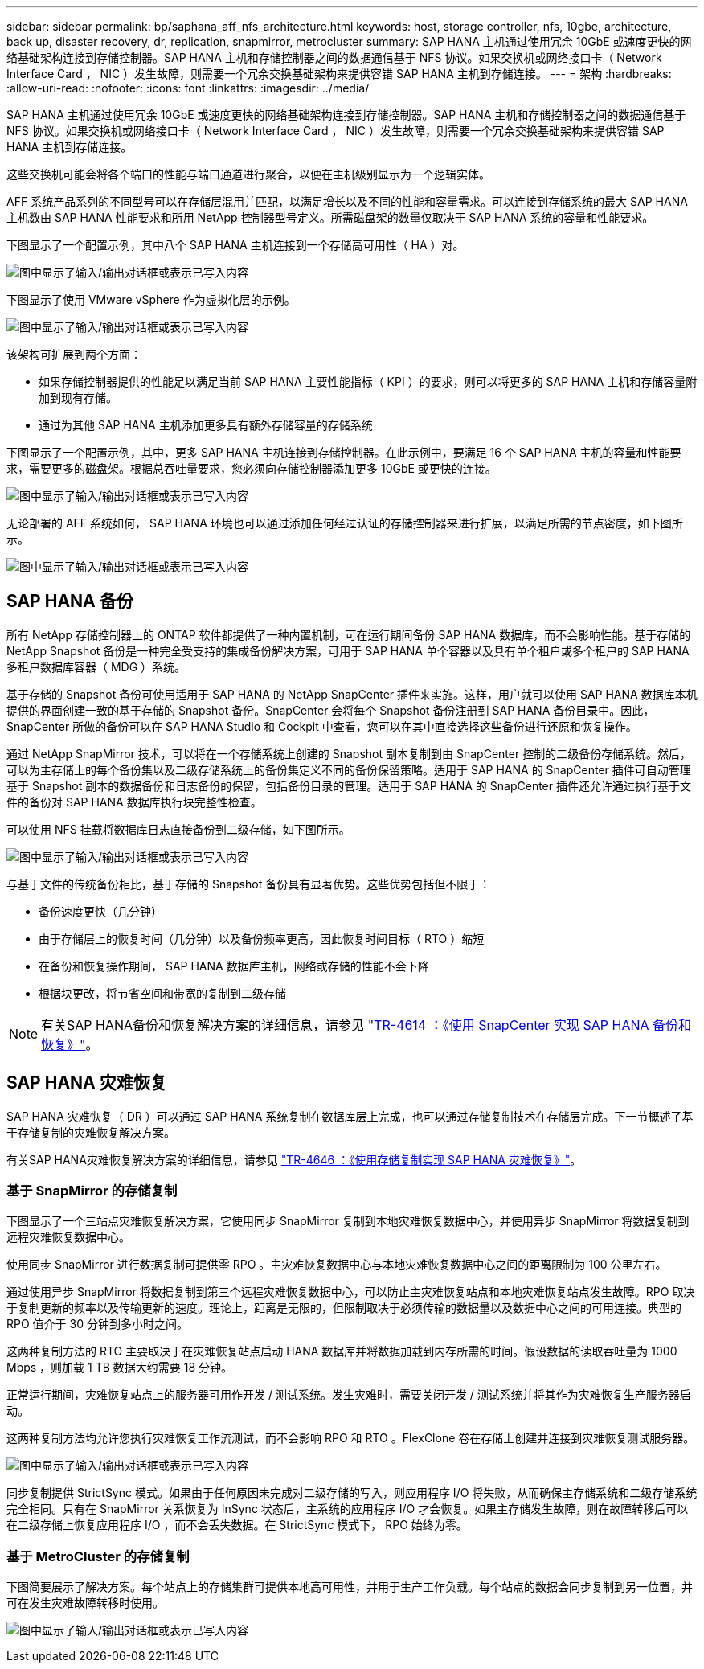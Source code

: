 ---
sidebar: sidebar 
permalink: bp/saphana_aff_nfs_architecture.html 
keywords: host, storage controller, nfs, 10gbe, architecture, back up, disaster recovery, dr, replication, snapmirror, metrocluster 
summary: SAP HANA 主机通过使用冗余 10GbE 或速度更快的网络基础架构连接到存储控制器。SAP HANA 主机和存储控制器之间的数据通信基于 NFS 协议。如果交换机或网络接口卡（ Network Interface Card ， NIC ）发生故障，则需要一个冗余交换基础架构来提供容错 SAP HANA 主机到存储连接。 
---
= 架构
:hardbreaks:
:allow-uri-read: 
:nofooter: 
:icons: font
:linkattrs: 
:imagesdir: ../media/


[role="lead"]
SAP HANA 主机通过使用冗余 10GbE 或速度更快的网络基础架构连接到存储控制器。SAP HANA 主机和存储控制器之间的数据通信基于 NFS 协议。如果交换机或网络接口卡（ Network Interface Card ， NIC ）发生故障，则需要一个冗余交换基础架构来提供容错 SAP HANA 主机到存储连接。

这些交换机可能会将各个端口的性能与端口通道进行聚合，以便在主机级别显示为一个逻辑实体。

AFF 系统产品系列的不同型号可以在存储层混用并匹配，以满足增长以及不同的性能和容量需求。可以连接到存储系统的最大 SAP HANA 主机数由 SAP HANA 性能要求和所用 NetApp 控制器型号定义。所需磁盘架的数量仅取决于 SAP HANA 系统的容量和性能要求。

下图显示了一个配置示例，其中八个 SAP HANA 主机连接到一个存储高可用性（ HA ）对。

image:saphana_aff_nfs_image2.png["图中显示了输入/输出对话框或表示已写入内容"]

下图显示了使用 VMware vSphere 作为虚拟化层的示例。

image:saphana_aff_nfs_image3.jpg["图中显示了输入/输出对话框或表示已写入内容"]

该架构可扩展到两个方面：

* 如果存储控制器提供的性能足以满足当前 SAP HANA 主要性能指标（ KPI ）的要求，则可以将更多的 SAP HANA 主机和存储容量附加到现有存储。
* 通过为其他 SAP HANA 主机添加更多具有额外存储容量的存储系统


下图显示了一个配置示例，其中，更多 SAP HANA 主机连接到存储控制器。在此示例中，要满足 16 个 SAP HANA 主机的容量和性能要求，需要更多的磁盘架。根据总吞吐量要求，您必须向存储控制器添加更多 10GbE 或更快的连接。

image:saphana_aff_nfs_image4.png["图中显示了输入/输出对话框或表示已写入内容"]

无论部署的 AFF 系统如何， SAP HANA 环境也可以通过添加任何经过认证的存储控制器来进行扩展，以满足所需的节点密度，如下图所示。

image:saphana_aff_nfs_image5.png["图中显示了输入/输出对话框或表示已写入内容"]



== SAP HANA 备份

所有 NetApp 存储控制器上的 ONTAP 软件都提供了一种内置机制，可在运行期间备份 SAP HANA 数据库，而不会影响性能。基于存储的 NetApp Snapshot 备份是一种完全受支持的集成备份解决方案，可用于 SAP HANA 单个容器以及具有单个租户或多个租户的 SAP HANA 多租户数据库容器（ MDG ）系统。

基于存储的 Snapshot 备份可使用适用于 SAP HANA 的 NetApp SnapCenter 插件来实施。这样，用户就可以使用 SAP HANA 数据库本机提供的界面创建一致的基于存储的 Snapshot 备份。SnapCenter 会将每个 Snapshot 备份注册到 SAP HANA 备份目录中。因此， SnapCenter 所做的备份可以在 SAP HANA Studio 和 Cockpit 中查看，您可以在其中直接选择这些备份进行还原和恢复操作。

通过 NetApp SnapMirror 技术，可以将在一个存储系统上创建的 Snapshot 副本复制到由 SnapCenter 控制的二级备份存储系统。然后，可以为主存储上的每个备份集以及二级存储系统上的备份集定义不同的备份保留策略。适用于 SAP HANA 的 SnapCenter 插件可自动管理基于 Snapshot 副本的数据备份和日志备份的保留，包括备份目录的管理。适用于 SAP HANA 的 SnapCenter 插件还允许通过执行基于文件的备份对 SAP HANA 数据库执行块完整性检查。

可以使用 NFS 挂载将数据库日志直接备份到二级存储，如下图所示。

image:saphana_aff_nfs_image6.jpg["图中显示了输入/输出对话框或表示已写入内容"]

与基于文件的传统备份相比，基于存储的 Snapshot 备份具有显著优势。这些优势包括但不限于：

* 备份速度更快（几分钟）
* 由于存储层上的恢复时间（几分钟）以及备份频率更高，因此恢复时间目标（ RTO ）缩短
* 在备份和恢复操作期间， SAP HANA 数据库主机，网络或存储的性能不会下降
* 根据块更改，将节省空间和带宽的复制到二级存储



NOTE: 有关SAP HANA备份和恢复解决方案的详细信息，请参见 https://docs.netapp.com/us-en/netapp-solutions-sap/backup/saphana-br-scs-overview.html["TR-4614 ：《使用 SnapCenter 实现 SAP HANA 备份和恢复》"^]。



== SAP HANA 灾难恢复

SAP HANA 灾难恢复（ DR ）可以通过 SAP HANA 系统复制在数据库层上完成，也可以通过存储复制技术在存储层完成。下一节概述了基于存储复制的灾难恢复解决方案。

有关SAP HANA灾难恢复解决方案的详细信息，请参见 https://docs.netapp.com/us-en/netapp-solutions-sap/backup/saphana-dr-sr_pdf_link.html["TR-4646 ：《使用存储复制实现 SAP HANA 灾难恢复》"^]。



=== 基于 SnapMirror 的存储复制

下图显示了一个三站点灾难恢复解决方案，它使用同步 SnapMirror 复制到本地灾难恢复数据中心，并使用异步 SnapMirror 将数据复制到远程灾难恢复数据中心。

使用同步 SnapMirror 进行数据复制可提供零 RPO 。主灾难恢复数据中心与本地灾难恢复数据中心之间的距离限制为 100 公里左右。

通过使用异步 SnapMirror 将数据复制到第三个远程灾难恢复数据中心，可以防止主灾难恢复站点和本地灾难恢复站点发生故障。RPO 取决于复制更新的频率以及传输更新的速度。理论上，距离是无限的，但限制取决于必须传输的数据量以及数据中心之间的可用连接。典型的 RPO 值介于 30 分钟到多小时之间。

这两种复制方法的 RTO 主要取决于在灾难恢复站点启动 HANA 数据库并将数据加载到内存所需的时间。假设数据的读取吞吐量为 1000 Mbps ，则加载 1 TB 数据大约需要 18 分钟。

正常运行期间，灾难恢复站点上的服务器可用作开发 / 测试系统。发生灾难时，需要关闭开发 / 测试系统并将其作为灾难恢复生产服务器启动。

这两种复制方法均允许您执行灾难恢复工作流测试，而不会影响 RPO 和 RTO 。FlexClone 卷在存储上创建并连接到灾难恢复测试服务器。

image:saphana_aff_nfs_image7.png["图中显示了输入/输出对话框或表示已写入内容"]

同步复制提供 StrictSync 模式。如果由于任何原因未完成对二级存储的写入，则应用程序 I/O 将失败，从而确保主存储系统和二级存储系统完全相同。只有在 SnapMirror 关系恢复为 InSync 状态后，主系统的应用程序 I/O 才会恢复。如果主存储发生故障，则在故障转移后可以在二级存储上恢复应用程序 I/O ，而不会丢失数据。在 StrictSync 模式下， RPO 始终为零。



=== 基于 MetroCluster 的存储复制

下图简要展示了解决方案。每个站点上的存储集群可提供本地高可用性，并用于生产工作负载。每个站点的数据会同步复制到另一位置，并可在发生灾难故障转移时使用。

image:saphana_aff_nfs_image8.png["图中显示了输入/输出对话框或表示已写入内容"]
